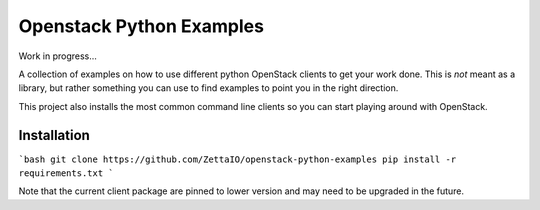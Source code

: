 
Openstack Python Examples
=========================

Work in progress...

A collection of examples on how to use different python OpenStack clients to
get your work done. This is *not* meant as a library, but rather something
you can use to find examples to point you in the right direction.

This project also installs the most common command line clients so you can
start playing around with OpenStack.

Installation
------------

```bash
git clone https://github.com/ZettaIO/openstack-python-examples
pip install -r requirements.txt
```

Note that the current client package are pinned to lower version and
may need to be upgraded in the future.
